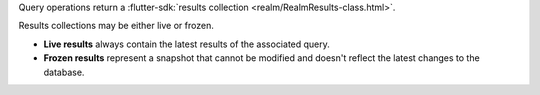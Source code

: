 Query operations return a :flutter-sdk:`results collection
<realm/RealmResults-class.html>`.

Results collections may be either live or frozen.

- **Live results** always contain the latest results of the associated query.
- **Frozen results** represent a snapshot that cannot be modified and doesn't
  reflect the latest changes to the database.
